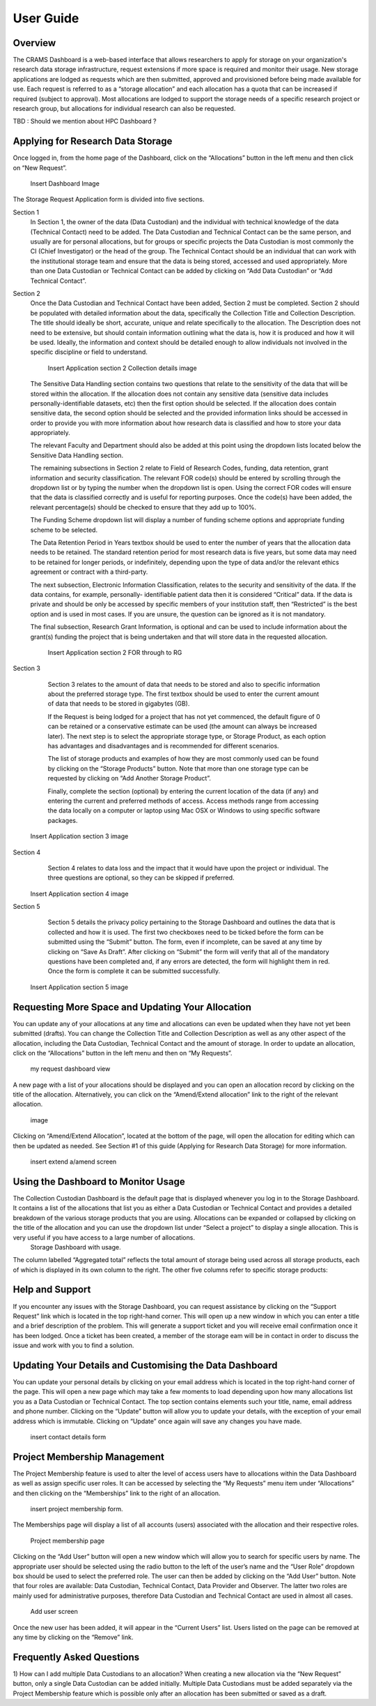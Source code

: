 
================
User Guide
================

Overview
--------
The CRAMS Dashboard is a web-based interface that allows researchers to apply for storage  on your organization's research data storage infrastructure, request extensions if more space is required and monitor their usage. 
New storage applications are lodged as requests which are then submitted, approved and provisioned before being made available for use. Each request is referred to as a “storage allocation” and each allocation has a quota that can be increased if required (subject to approval). Most allocations are lodged to support the storage needs of a specific research project or research group, but allocations for individual research can also be requested.

TBD : Should we mention about HPC Dashboard ?

Applying for Research Data Storage
----------------------------------
Once logged in, from the home page of the Dashboard, click on the “Allocations” button in the left menu and then click on “New Request”.

  Insert Dashboard Image

The Storage Request Application form is divided into five sections. 

Section 1 
  In Section 1, the owner of the data (Data Custodian) and the individual with technical knowledge of the data (Technical Contact) need to be added. The Data         Custodian and Technical Contact can be the same person, and usually are for personal allocations, but for groups or specific projects the Data Custodian is most   commonly the CI (Chief Investigator) or the head of the group. The Technical Contact should be an individual that can work with the institutional storage team     and ensure that the data is being stored, accessed and used appropriately. More than one Data Custodian or Technical Contact can be added by clicking on “Add       Data Custodian” or “Add Technical Contact”.
  

.. image:: ../images/new_request_s1.png

  Data Custodians and Technical Contacts are added by clicking on the “Add Data Custodian” or “Add Technical Contact” buttons and then entering a name into the       textbox. If the individual cannot be located, a new contact entry can be added by clicking “Add New Data Custodian” or “Add New Technical Contact”. This will       open a new form within the page which should be populated with the relevant information and then submitted by clicking on “Create”. It is important to note that   the person lodging the Request will not have the ability to view the future allocation’s storage use through the Dashboard home page, unless they add themselves   as a Data Custodian or Technical Contact. If you need to monitor the usage of an allocation, then the best way is to add yourself as an additional Technical       Contact.



   Add DC/ technical contact information image

Section 2 
  Once the Data Custodian and Technical Contact have been added, Section 2 must be completed. Section 2 should be populated with detailed information about the       data, specifically the Collection Title and Collection Description. The title should ideally be short, accurate, unique and relate specifically to the             allocation. The Description does not need to be extensive, but should contain information outlining what the data is, how it is produced and how it will be used.   Ideally, the information and context should be detailed enough to allow individuals not involved in the specific discipline or field to understand.
  

     Insert Application section 2 Collection details image 

  The Sensitive Data Handling section contains two questions that relate to the sensitivity of the data that will be stored within the allocation. If the             allocation does not contain any sensitive data (sensitive data includes personally-identifiable datasets, etc) then the first option should be selected. If the     allocation does contain sensitive data, the second option should be selected and the provided information links should be accessed in order to provide you with     more information about how research data is classified and how to store your data appropriately. 

  The relevant Faculty and Department should also be added at this point using the dropdown lists located below the Sensitive Data Handling section. 

  The remaining subsections in Section 2 relate to Field of Research Codes, funding, data retention, grant information and security classification. The relevant     FOR code(s) should be entered by scrolling through the dropdown list or by typing the number when the dropdown list is open. Using the correct FOR codes will       ensure that the data is classified correctly and is useful for reporting purposes. Once the code(s) have been added, the relevant percentage(s) should be           checked to ensure that they add up to 100%. 

  The Funding Scheme dropdown list will display a number of funding scheme options  and appropriate funding scheme to be selected.

  The Data Retention Period in Years textbox should be used to enter the number of years that the allocation data needs to be retained. The standard retention       period for most research data is five years, but some data may need to be retained for longer periods, or indefinitely, depending upon the type of data and/or     the relevant ethics agreement or contract with a third-party. 

  The next subsection, Electronic Information Classification, relates to the security and sensitivity of the data. If the data contains, for example, personally-     identifiable patient data then it is considered “Critical” data. If the data is private and should be only be accessed by specific members of your institution     staff, then “Restricted” is the best option and is used in most cases. If you are unsure, the question can be ignored as it is not mandatory. 

  The final subsection, Research Grant Information, is optional and can be used to include information about the grant(s) funding the project that is being           undertaken and that will store data in the requested allocation.


   Insert Application section 2  FOR  through  to RG   


Section 3

  Section 3 relates to the amount of data that needs to be stored and also to specific information about the preferred storage type. The first textbox should be     used to enter the current amount of data that needs to be stored in gigabytes (GB).

  If the Request is being lodged for a project that has not yet commenced, the default figure of 0 can be retained or a conservative estimate can be used (the       amount can always be increased later). The next step is to select the appropriate storage type, or Storage Product, as each option has advantages and               disadvantages and is recommended for different scenarios. 

  The list of storage products and examples of how they are most commonly used can be found by clicking on the “Storage Products” button. Note that more than one     storage type can be requested by clicking on “Add Another Storage Product”. 

  Finally, complete the section (optional) by entering the current location of the data (if any) and entering the current and preferred methods of access. Access     methods range from accessing the data locally on a computer or laptop using Mac OSX or Windows to using specific software packages.


 Insert Application section 3  image   

Section 4
  Section 4 relates to data loss and the impact that it would have upon the project or individual. The three questions are optional, so they can be skipped if       preferred.

 Insert Application section 4  image   

Section 5
  Section 5 details the privacy policy pertaining to the Storage Dashboard and outlines the data that is collected and how it is used. The first two checkboxes       need to be ticked before the form can be submitted using the “Submit” button. The form, even if incomplete, can be saved at any time by clicking on “Save As       Draft”. After clicking on “Submit” the form will verify that all of the mandatory questions have been completed and, if any errors are detected, the form will     highlight them in red. Once the form is complete it can be submitted successfully. 


 Insert Application section 5 image   


Requesting More Space and Updating Your Allocation
--------------------------------------------------

You can update any of your allocations at any time and allocations can even be updated when they have not yet been submitted (drafts). You can change the Collection Title and Collection Description as well as any other aspect of the allocation, including the Data Custodian, Technical Contact and the amount of storage. In order to update an allocation, click on the “Allocations” button in the left menu and then on “My Requests”.

  my request dashboard view

A new page with a list of your allocations should be displayed and you can open an allocation record by clicking on the title of the allocation. Alternatively, you can click on the “Amend/Extend allocation” link to the right of the relevant allocation.

 image

Clicking on “Amend/Extend Allocation”, located at the bottom of the page, will open the allocation for editing which can then be updated as needed. See Section #1 of this guide (Applying for Research Data Storage) for more information.


 insert extend a/amend screen

Using the Dashboard to Monitor Usage
------------------------------------
The Collection Custodian Dashboard is the default page that is displayed whenever you log in to the Storage  Dashboard. It contains a list of the allocations that list you as either a Data Custodian or Technical Contact and provides a detailed breakdown of the various storage products that you are using. Allocations can be expanded or collapsed by clicking on the title of the allocation and you can use the dropdown list under “Select a project” to display a single allocation. This is very useful if you have access to a large number of allocations.
  Storage Dashboard with usage. 

The column labelled “Aggregated total” reflects the total amount of storage being used across all storage products, each of which is displayed in its own column to the right. The other five columns refer to specific storage products:


Help and Support
----------------
If you encounter any issues with the Storage Dashboard, you can request assistance by clicking on the “Support Request” link which is located in the top right-hand corner. This will open up a new window in which you can enter a title and a brief description of the problem. This will generate a support ticket and you will receive email confirmation once it has been lodged. Once a ticket has been created, a member of the storage eam will be in contact in order to discuss the issue and work with you to find a solution.

Updating Your Details and Customising the Data Dashboard
--------------------------------------------------------
You can update your personal details by clicking on your email address which is located in the top right-hand corner of the page. This will open a new page which may take a few moments to load depending upon how many allocations list you as a Data Custodian or Technical Contact. The top section contains elements such your title, name, email address and phone number. Clicking on the “Update” button will allow you to update your details, with the exception of your email address which is immutable. Clicking on “Update” once again will save any changes you have made.

  insert contact details form 


Project Membership Management
-----------------------------
The Project Membership feature is used to alter the level of access users have to allocations within the Data Dashboard as well as assign specific user roles. It can be accessed by selecting the “My Requests” menu item under “Allocations” and then clicking on the “Memberships” link to the right of an allocation.

 insert project membership form. 

The Memberships page will display a list of all accounts (users) associated with the allocation and their respective roles.


 Project membership page 


Clicking on the “Add User” button will open a new window which will allow you to search for specific users by name. The appropriate user should be selected using the radio button to the left of the user’s name and the “User Role” dropdown box should be used to select the preferred role. The user can then be added by clicking on the “Add User” button. Note that four roles are available: Data Custodian, Technical Contact, Data Provider and Observer. The latter two roles are mainly used for administrative purposes, therefore Data Custodian and Technical Contact are used in almost all cases.

 Add user screen

Once the new user has been added, it will appear in the “Current Users” list. Users listed on the page can be removed at any time by clicking on the “Remove” link.


Frequently Asked Questions
--------------------------
 
1) How can I add multiple Data Custodians to an allocation? 
When creating a new allocation via the “New Request” button, only a single Data Custodian can be added initially. Multiple Data Custodians must be added separately via the Project Membership feature which is possible only after an allocation has been submitted or saved as a draft.






